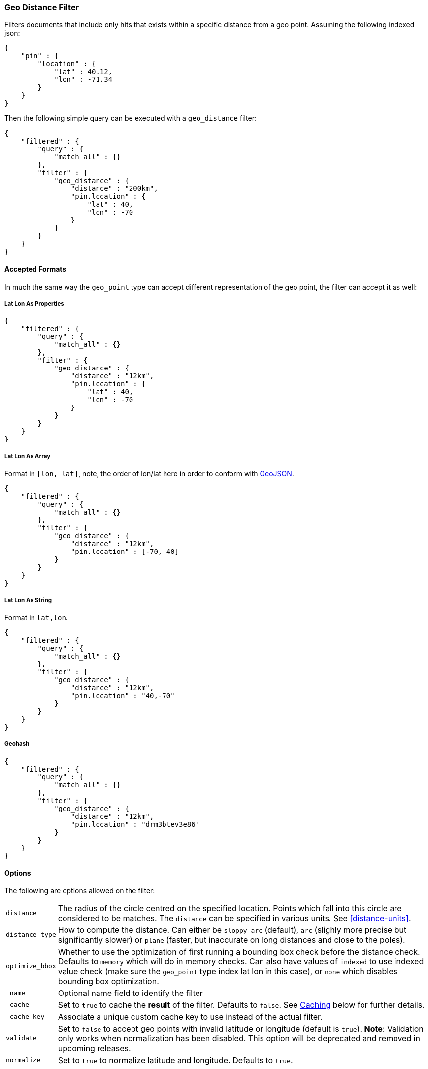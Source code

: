 [[query-dsl-geo-distance-filter]]
=== Geo Distance Filter

Filters documents that include only hits that exists within a specific
distance from a geo point. Assuming the following indexed json:

[source,js]
--------------------------------------------------
{
    "pin" : {
        "location" : {
            "lat" : 40.12,
            "lon" : -71.34
        }
    }
}
--------------------------------------------------

Then the following simple query can be executed with a `geo_distance`
filter:

[source,js]
--------------------------------------------------
{
    "filtered" : {
        "query" : {
            "match_all" : {}
        },
        "filter" : {
            "geo_distance" : {
                "distance" : "200km",
                "pin.location" : {
                    "lat" : 40,
                    "lon" : -70
                }
            }
        }
    }
}
--------------------------------------------------

[float]
==== Accepted Formats

In much the same way the `geo_point` type can accept different
representation of the geo point, the filter can accept it as well:

[float]
===== Lat Lon As Properties

[source,js]
--------------------------------------------------
{
    "filtered" : {
        "query" : {
            "match_all" : {}
        },
        "filter" : {
            "geo_distance" : {
                "distance" : "12km",
                "pin.location" : {
                    "lat" : 40,
                    "lon" : -70
                }
            }
        }
    }
}
--------------------------------------------------

[float]
===== Lat Lon As Array

Format in `[lon, lat]`, note, the order of lon/lat here in order to
conform with http://geojson.org/[GeoJSON].

[source,js]
--------------------------------------------------
{
    "filtered" : {
        "query" : {
            "match_all" : {}
        },
        "filter" : {
            "geo_distance" : {
                "distance" : "12km",
                "pin.location" : [-70, 40]
            }
        }
    }
}
--------------------------------------------------

[float]
===== Lat Lon As String

Format in `lat,lon`.

[source,js]
--------------------------------------------------
{
    "filtered" : {
        "query" : {
            "match_all" : {}
        },
        "filter" : {
            "geo_distance" : {
                "distance" : "12km",
                "pin.location" : "40,-70"
            }
        }
    }
}
--------------------------------------------------

[float]
===== Geohash

[source,js]
--------------------------------------------------
{
    "filtered" : {
        "query" : {
            "match_all" : {}
        },
        "filter" : {
            "geo_distance" : {
                "distance" : "12km",
                "pin.location" : "drm3btev3e86"
            }
        }
    }
}
--------------------------------------------------

[float]
==== Options

The following are options allowed on the filter:

[horizontal]

`distance`::

    The radius of the circle centred on the specified location. Points which
    fall into this circle are considered to be matches. The `distance` can be
    specified in various units. See <<distance-units>>.

`distance_type`::

    How to compute the distance. Can either be `sloppy_arc` (default), `arc` (slighly more precise but significantly slower) or `plane` (faster, but inaccurate on long distances and close to the poles).

`optimize_bbox`::

    Whether to use the optimization of first running a bounding box check
    before the distance check. Defaults to `memory` which will do in memory
    checks. Can also have values of `indexed` to use indexed value check (make
    sure the `geo_point` type index lat lon in this case), or `none` which
    disables bounding box optimization.

`_name`::

    Optional name field to identify the filter

`_cache`::

    Set to `true` to cache the *result* of the filter.
    Defaults to `false`. See <<Caching,Caching>> below for further details.

`_cache_key`::

    Associate a unique custom cache key to use instead of the actual filter.

`validate`::

    Set to `false` to accept geo points with invalid latitude or
    longitude (default is `true`). *Note*: Validation only works when
    normalization has been disabled. This option will be deprecated and removed
    in upcoming releases.

`normalize`::

    Set to `true` to normalize latitude and longitude. Defaults to `true`.

[float]
==== geo_point Type

The filter *requires* the `geo_point` type to be set on the relevant
field.

[float]
==== Multi Location Per Document

The `geo_distance` filter can work with multiple locations / points per
document. Once a single location / point matches the filter, the
document will be included in the filter.

[float]
==== Caching

The result of the filter is not cached by default. The `_cache` can be
set to `true` to cache the *result* of the filter. This is handy when
the same point and distance parameters are used on several (many) other
queries. Note, the process of caching the first execution is higher when
caching (since it needs to satisfy different queries).
